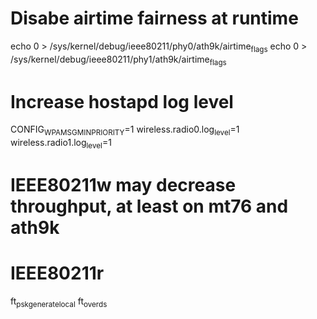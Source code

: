 * Disabe airtime fairness at runtime

echo 0 > /sys/kernel/debug/ieee80211/phy0/ath9k/airtime_flags
echo 0 > /sys/kernel/debug/ieee80211/phy1/ath9k/airtime_flags

* Increase hostapd log level
CONFIG_WPA_MSG_MIN_PRIORITY=1
wireless.radio0.log_level=1
wireless.radio1.log_level=1

* IEEE80211w may decrease throughput, at least on mt76 and ath9k

* IEEE80211r
ft_psk_generate_local
ft_over_ds
